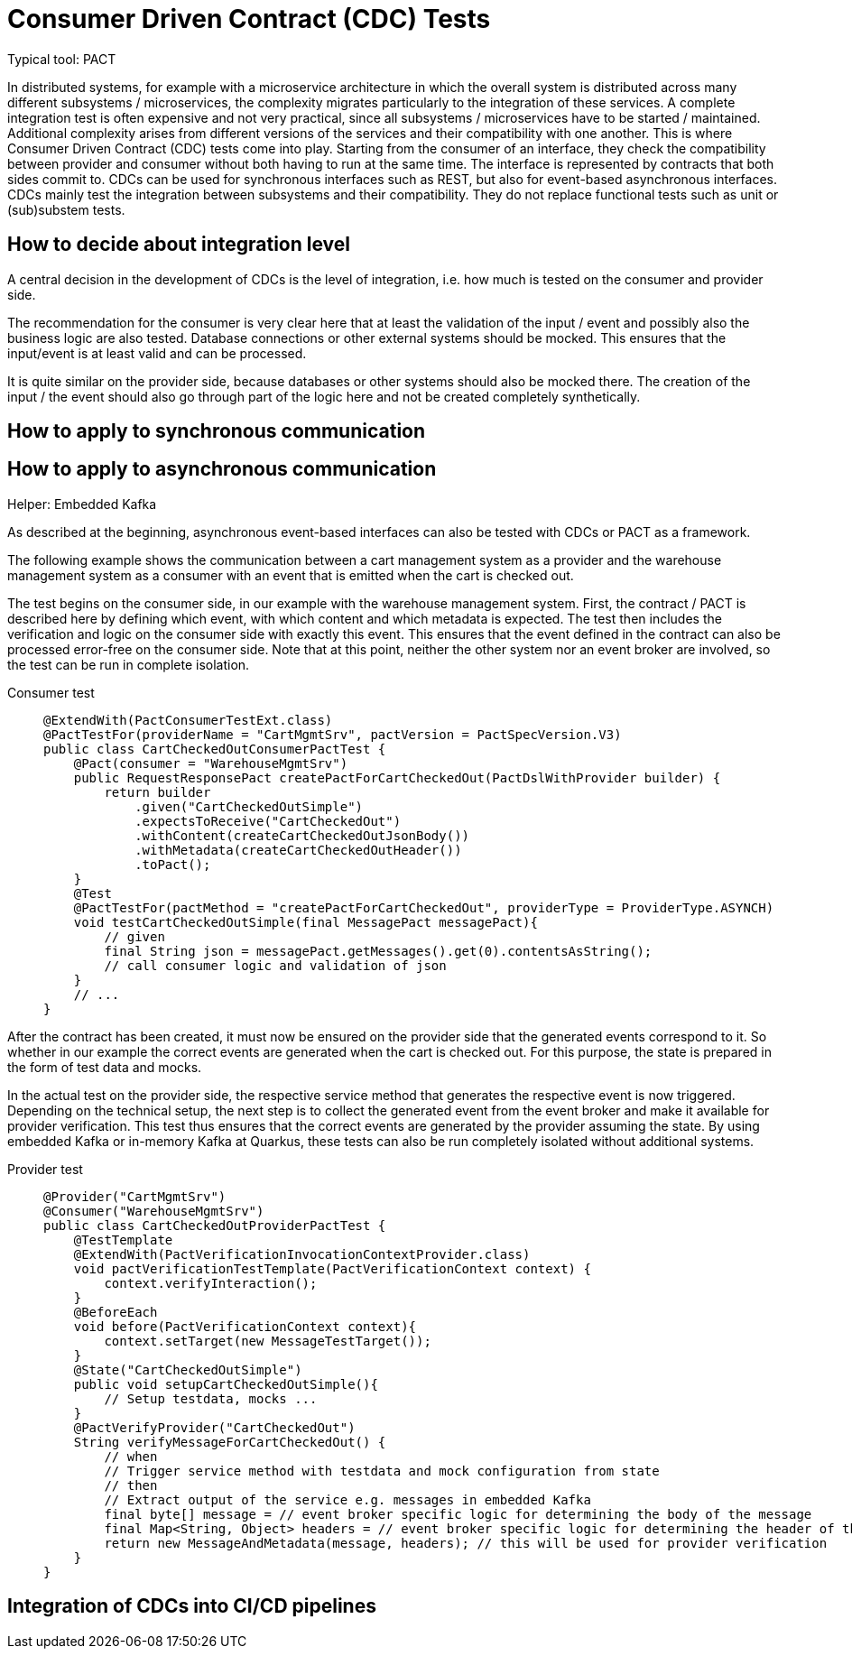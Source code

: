 = Consumer Driven Contract (CDC) Tests

// TODO in general, add links

Typical tool: PACT

In distributed systems, for example with a microservice architecture in which the overall system is distributed across many different subsystems / microservices, the complexity migrates particularly to the integration of these services.
A complete integration test is often expensive and not very practical, since all subsystems / microservices have to be started / maintained.
Additional complexity arises from different versions of the services and their compatibility with one another.
This is where Consumer Driven Contract (CDC) tests come into play.
Starting from the consumer of an interface, they check the compatibility between provider and consumer without both having to run at the same time.
The interface is represented by contracts that both sides commit to.
CDCs can be used for synchronous interfaces such as REST, but also for event-based asynchronous interfaces.
CDCs mainly test the integration between subsystems and their compatibility.
They do not replace functional tests such as unit or (sub)substem tests.

== How to decide about integration level

A central decision in the development of CDCs is the level of integration, i.e. how much is tested on the consumer and provider side.

The recommendation for the consumer is very clear here that at least the validation of the input / event and possibly also the business logic are also tested.
Database connections or other external systems should be mocked.
This ensures that the input/event is at least valid and can be processed.

It is quite similar on the provider side, because databases or other systems should also be mocked there.
The creation of the input / the event should also go through part of the logic here and not be created completely synthetically.

== How to apply to synchronous communication

// TODO (kathrin)

== How to apply to asynchronous communication
Helper: Embedded Kafka

As described at the beginning, asynchronous event-based interfaces can also be tested with CDCs or PACT as a framework.

The following example shows the communication between a cart management system as a provider and the warehouse management system as a consumer with an event that is emitted when the cart is checked out.

The test begins on the consumer side, in our example with the warehouse management system.
First, the contract / PACT is described here by defining which event, with which content and which metadata is expected.
The test then includes the verification and logic on the consumer side with exactly this event.
This ensures that the event defined in the contract can also be processed error-free on the consumer side.
Note that at this point, neither the other system nor an event broker are involved, so the test can be run in complete isolation.

Consumer test::
+
--
[source, java]
@ExtendWith(PactConsumerTestExt.class)
@PactTestFor(providerName = "CartMgmtSrv", pactVersion = PactSpecVersion.V3)
public class CartCheckedOutConsumerPactTest {
    @Pact(consumer = "WarehouseMgmtSrv")
    public RequestResponsePact createPactForCartCheckedOut(PactDslWithProvider builder) {
        return builder
            .given("CartCheckedOutSimple")
            .expectsToReceive("CartCheckedOut")
            .withContent(createCartCheckedOutJsonBody())
            .withMetadata(createCartCheckedOutHeader())
            .toPact();
    }
    @Test
    @PactTestFor(pactMethod = "createPactForCartCheckedOut", providerType = ProviderType.ASYNCH)
    void testCartCheckedOutSimple(final MessagePact messagePact){
        // given
        final String json = messagePact.getMessages().get(0).contentsAsString();
        // call consumer logic and validation of json
    }
    // ...
}
--

// TODO chris add example how to create the PACT content / metadata from example

After the contract has been created, it must now be ensured on the provider side that the generated events correspond to it.
So whether in our example the correct events are generated when the cart is checked out.
For this purpose, the state is prepared in the form of test data and mocks.

In the actual test on the provider side, the respective service method that generates the respective event is now triggered.
Depending on the technical setup, the next step is to collect the generated event from the event broker and make it available for provider verification.
This test thus ensures that the correct events are generated by the provider assuming the state.
By using embedded Kafka or in-memory Kafka at Quarkus, these tests can also be run completely isolated without additional systems.

Provider test::
+
--
[source, java]
@Provider("CartMgmtSrv")
@Consumer("WarehouseMgmtSrv")
public class CartCheckedOutProviderPactTest {
    @TestTemplate
    @ExtendWith(PactVerificationInvocationContextProvider.class)
    void pactVerificationTestTemplate(PactVerificationContext context) {
        context.verifyInteraction();
    }
    @BeforeEach
    void before(PactVerificationContext context){
        context.setTarget(new MessageTestTarget());
    }
    @State("CartCheckedOutSimple")
    public void setupCartCheckedOutSimple(){
        // Setup testdata, mocks ...
    }
    @PactVerifyProvider("CartCheckedOut")
    String verifyMessageForCartCheckedOut() {
        // when
        // Trigger service method with testdata and mock configuration from state
        // then
        // Extract output of the service e.g. messages in embedded Kafka
        final byte[] message = // event broker specific logic for determining the body of the message
        final Map<String, Object> headers = // event broker specific logic for determining the header of the message
        return new MessageAndMetadata(message, headers); // this will be used for provider verification
    }
}
--

// TODO chris - check example return type

== Integration of CDCs into CI/CD pipelines

